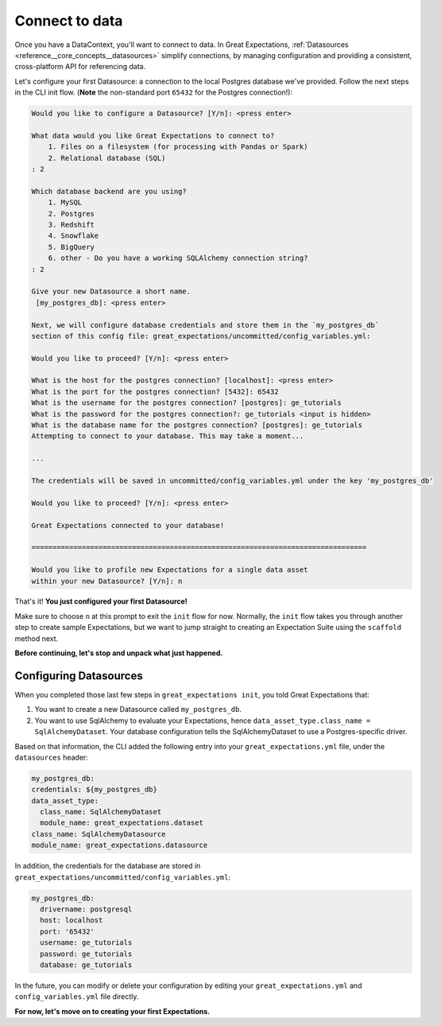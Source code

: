 .. _tutorials__getting_started__connect_to_data:

Connect to data
====================

Once you have a DataContext, you'll want to connect to data.  In Great Expectations, :ref:`Datasources <reference__core_concepts__datasources>` simplify connections, by managing configuration and providing a consistent, cross-platform API for referencing data.

Let's configure your first Datasource: a connection to the local Postgres database we've provided. Follow the next steps in the CLI init flow. (**Note** the non-standard port ``65432`` for the Postgres connection!):
    
.. code-block:: bash
    
    Would you like to configure a Datasource? [Y/n]: <press enter>
    
    What data would you like Great Expectations to connect to?
        1. Files on a filesystem (for processing with Pandas or Spark)
        2. Relational database (SQL)
    : 2
    
    Which database backend are you using?
        1. MySQL
        2. Postgres
        3. Redshift
        4. Snowflake
        5. BigQuery
        6. other - Do you have a working SQLAlchemy connection string?
    : 2
    
    Give your new Datasource a short name.
     [my_postgres_db]: <press enter>
    
    Next, we will configure database credentials and store them in the `my_postgres_db`
    section of this config file: great_expectations/uncommitted/config_variables.yml:

    Would you like to proceed? [Y/n]: <press enter>

    What is the host for the postgres connection? [localhost]: <press enter>
    What is the port for the postgres connection? [5432]: 65432
    What is the username for the postgres connection? [postgres]: ge_tutorials
    What is the password for the postgres connection?: ge_tutorials <input is hidden>
    What is the database name for the postgres connection? [postgres]: ge_tutorials
    Attempting to connect to your database. This may take a moment...

    ...

    The credentials will be saved in uncommitted/config_variables.yml under the key 'my_postgres_db'

    Would you like to proceed? [Y/n]: <press enter>

    Great Expectations connected to your database!

    ================================================================================

    Would you like to profile new Expectations for a single data asset
    within your new Datasource? [Y/n]: n

That's it! **You just configured your first Datasource!**

Make sure to choose ``n`` at this prompt to exit the ``init`` flow for now. Normally, the ``init`` flow takes you through another step to create sample Expectations, but we want to jump straight to creating an Expectation Suite using the ``scaffold`` method next.

**Before continuing, let's stop and unpack what just happened.**


Configuring Datasources
---------------------------

When you completed those last few steps in ``great_expectations init``, you told Great Expectations that:

1. You want to create a new Datasource called ``my_postgres_db``.
2. You want to use SqlAlchemy to evaluate your Expectations, hence ``data_asset_type.class_name = SqlAlchemyDataset``. Your database configuration tells the SqlAlchemyDataset to use a Postgres-specific driver.

Based on that information, the CLI added the following entry into your ``great_expectations.yml`` file, under the ``datasources`` header:

.. code-block:: yaml

    my_postgres_db:
    credentials: ${my_postgres_db}
    data_asset_type:
      class_name: SqlAlchemyDataset
      module_name: great_expectations.dataset
    class_name: SqlAlchemyDatasource
    module_name: great_expectations.datasource

In addition, the credentials for the database are stored in ``great_expectations/uncommitted/config_variables.yml``:

.. code-block:: yaml

    my_postgres_db:
      drivername: postgresql
      host: localhost
      port: '65432'
      username: ge_tutorials
      password: ge_tutorials
      database: ge_tutorials

In the future, you can modify or delete your configuration by editing your ``great_expectations.yml`` and ``config_variables.yml`` file directly.

**For now, let's move on to creating your first Expectations.**
